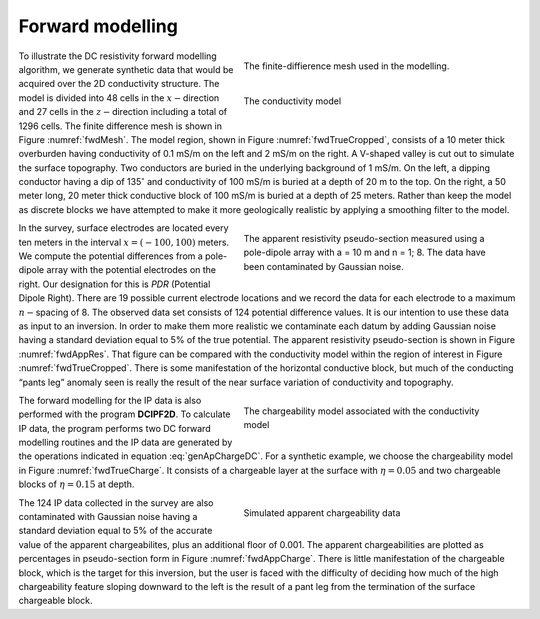 .. _fwdexample:

Forward modelling
=================

.. figure:: ../images/fwdMesh.png
   :figwidth: 50%
   :align: right
   :name: fwdMesh

   The finite-diffierence mesh used in the modelling.


.. figure:: ../images/fwdTrueCropped.png
   :figwidth: 50%
   :align: right
   :name: fwdTrueCropped

   The conductivity model

To illustrate the DC resistivity forward modelling algorithm, we generate
synthetic data that would be acquired over the 2D conductivity structure.  The
model is divided into 48 cells in the :math:`x-`\ direction and 27 cells in
the :math:`z-`\ direction including a total of 1296 cells. The finite
difference mesh is shown in Figure :numref:`fwdMesh`. The model region, shown
in Figure :numref:`fwdTrueCropped`, consists of a 10 meter thick overburden
having conductivity of 0.1 mS/m on the left and 2 mS/m on the right. A
V-shaped valley is cut out to simulate the surface topography. Two conductors
are buried in the underlying background of 1 mS/m. On the left, a dipping
conductor having a dip of 135\ :math:`^\circ` and conductivity of 100 mS/m is
buried at a depth of 20 m to the top. On the right, a 50 meter long, 20 meter
thick conductive block of 100 mS/m is buried at a depth of 25 meters. Rather
than keep the model as discrete blocks we have attempted to make it more
geologically realistic by applying a smoothing filter to the model.


.. figure:: ../images/fwdAppRes.png
   :figwidth: 50%
   :align: right
   :name: fwdAppRes

   The apparent resistivity pseudo-section measured using a pole-dipole array with a = 10 m and
   n = 1; 8. The data have been contaminated by Gaussian noise.

In the survey, surface electrodes are located every ten meters in the interval
:math:`x = (-100, 100)` meters. We compute the potential differences from a
pole-dipole array with the potential electrodes on the right. Our designation
for this is *PDR* (Potential Dipole Right). There are 19 possible current
electrode locations and we record the data for each electrode to a maximum
:math:`n-`\ spacing of 8. The observed data set consists of 124 potential
difference values. It is our intention to use these data as input to an
inversion. In order to make them more realistic we contaminate each datum by
adding Gaussian noise having a standard deviation equal to 5% of the true
potential. The apparent resistivity pseudo-section is shown in Figure
:numref:`fwdAppRes`. That figure can be compared with the conductivity model
within the region of interest in Figure :numref:`fwdTrueCropped`. There is
some manifestation of the horizontal conductive block, but much of the
conducting “pants leg” anomaly seen is really the result of the near surface
variation of conductivity and topography.


.. figure:: ../images/fwdTrueCharge.png
   :figwidth: 50%
   :align: right
   :name: fwdTrueCharge

   The chargeability model associated with the conductivity model

The forward modelling for the IP data is also performed with the program
**DCIPF2D**. To calculate IP data, the program performs two DC forward
modelling routines and the IP data are generated by the operations indicated
in equation :eq:`genApChargeDC`. For a synthetic example, we choose the
chargeability model in Figure :numref:`fwdTrueCharge`. It consists of a
chargeable layer at the surface with :math:`\eta = 0.05` and two chargeable
blocks of :math:`\eta = 0.15` at depth.

.. figure:: ../images/fwdAppCharge.png
   :figwidth: 50%
   :align: right
   :name: fwdAppCharge

   Simulated apparent chargeability data

The 124 IP data collected in the survey are also contaminated with Gaussian
noise having a standard deviation equal to 5% of the accurate value of the
apparent chargeabilites, plus an additional floor of 0.001. The apparent
chargeabilities are plotted as percentages in pseudo-section form in Figure
:numref:`fwdAppCharge`. There is little manifestation of the chargeable block,
which is the target for this inversion, but the user is faced with the
difficulty of deciding how much of the high chargeability feature sloping
downward to the left is the result of a pant leg from the termination of the
surface chargeable block.



